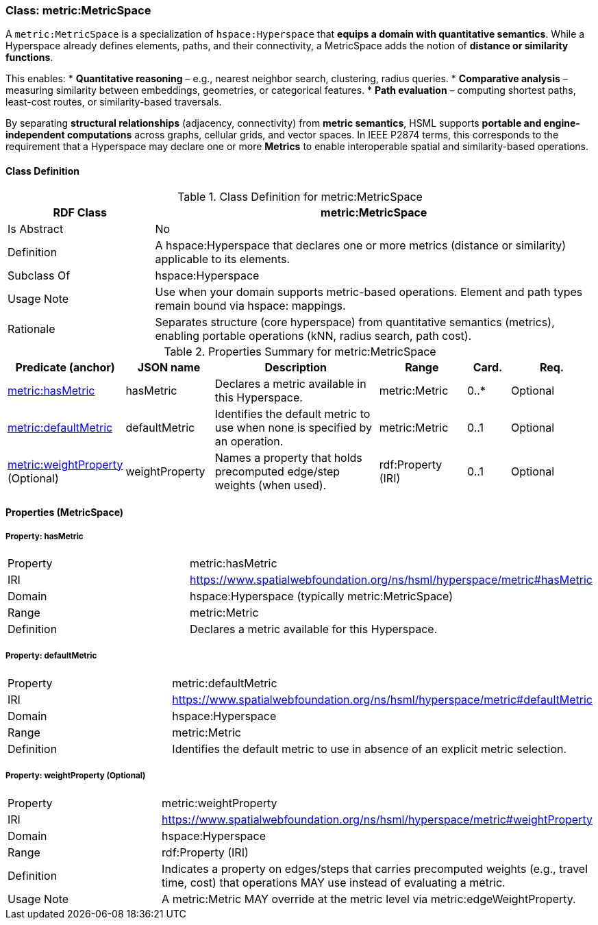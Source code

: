 [[metric-metricspace]]
=== Class: metric:MetricSpace

A `metric:MetricSpace` is a specialization of `hspace:Hyperspace` that **equips a domain with quantitative semantics**.  
While a Hyperspace already defines elements, paths, and their connectivity, a MetricSpace adds the notion of **distance or similarity functions**.  

This enables:
* **Quantitative reasoning** – e.g., nearest neighbor search, clustering, radius queries.  
* **Comparative analysis** – measuring similarity between embeddings, geometries, or categorical features.  
* **Path evaluation** – computing shortest paths, least-cost routes, or similarity-based traversals.  

By separating **structural relationships** (adjacency, connectivity) from **metric semantics**, HSML supports **portable and engine-independent computations** across graphs, cellular grids, and vector spaces.  In IEEE P2874 terms, this corresponds to the requirement that a Hyperspace may declare one or more **Metrics** to enable interoperable spatial and similarity-based operations.  


[[metric-metricspace-class]]
==== Class Definition

.Class Definition for metric:MetricSpace
[cols="1,3",options="header"]
|===
| RDF Class | metric:MetricSpace
| Is Abstract | No
| Definition | A hspace:Hyperspace that declares one or more metrics (distance or similarity) applicable to its elements.
| Subclass Of | hspace:Hyperspace
| Usage Note | Use when your domain supports metric-based operations. Element and path types remain bound via hspace: mappings.
| Rationale | Separates structure (core hyperspace) from quantitative semantics (metrics), enabling portable operations (kNN, radius search, path cost).
|===

.Properties Summary for metric:MetricSpace
[cols="2,2,4,2,1,2",options="header"]
|===
| Predicate (anchor) | JSON name | Description | Range | Card. | Req.

| <<metric-metricspace-property-hasMetric,metric:hasMetric>>
| hasMetric
| Declares a metric available in this Hyperspace.
| metric:Metric
| 0..*
| Optional

| <<metric-metricspace-property-defaultMetric,metric:defaultMetric>>
| defaultMetric
| Identifies the default metric to use when none is specified by an operation.
| metric:Metric
| 0..1
| Optional

| <<metric-metricspace-property-weightProperty,metric:weightProperty>> (Optional)
| weightProperty
| Names a property that holds precomputed edge/step weights (when used).
| rdf:Property (IRI)
| 0..1
| Optional
|===

[[metric-metricspace-properties]]
==== Properties (MetricSpace)

[[metric-metricspace-property-hasMetric]]
===== Property: hasMetric
[cols="2,4"]
|===
| Property | metric:hasMetric
| IRI | https://www.spatialwebfoundation.org/ns/hsml/hyperspace/metric#hasMetric

| Domain | hspace:Hyperspace (typically metric:MetricSpace)
| Range | metric:Metric
| Definition | Declares a metric available for this Hyperspace.
|===

[[metric-metricspace-property-defaultMetric]]
===== Property: defaultMetric
[cols="2,4"]
|===
| Property | metric:defaultMetric
| IRI | https://www.spatialwebfoundation.org/ns/hsml/hyperspace/metric#defaultMetric

| Domain | hspace:Hyperspace
| Range | metric:Metric
| Definition | Identifies the default metric to use in absence of an explicit metric selection.
|===

[[metric-metricspace-property-weightProperty]]
===== Property: weightProperty (Optional)
[cols="2,4"]
|===
| Property | metric:weightProperty
| IRI | https://www.spatialwebfoundation.org/ns/hsml/hyperspace/metric#weightProperty

| Domain | hspace:Hyperspace
| Range | rdf:Property (IRI)
| Definition | Indicates a property on edges/steps that carries precomputed weights (e.g., travel time, cost) that operations MAY use instead of evaluating a metric.
| Usage Note | A metric:Metric MAY override at the metric level via metric:edgeWeightProperty.
|===